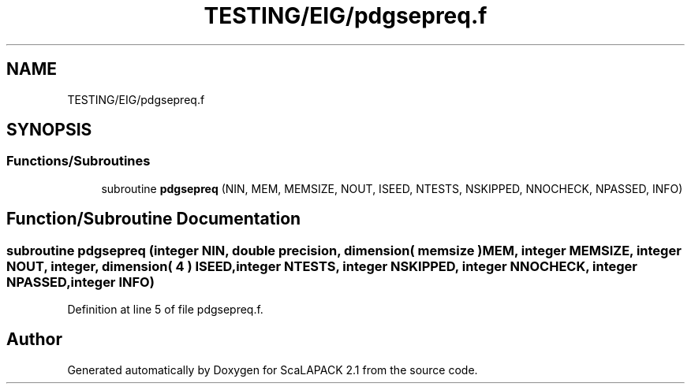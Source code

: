 .TH "TESTING/EIG/pdgsepreq.f" 3 "Sat Nov 16 2019" "Version 2.1" "ScaLAPACK 2.1" \" -*- nroff -*-
.ad l
.nh
.SH NAME
TESTING/EIG/pdgsepreq.f
.SH SYNOPSIS
.br
.PP
.SS "Functions/Subroutines"

.in +1c
.ti -1c
.RI "subroutine \fBpdgsepreq\fP (NIN, MEM, MEMSIZE, NOUT, ISEED, NTESTS, NSKIPPED, NNOCHECK, NPASSED, INFO)"
.br
.in -1c
.SH "Function/Subroutine Documentation"
.PP 
.SS "subroutine pdgsepreq (integer NIN, double precision, dimension( memsize ) MEM, integer MEMSIZE, integer NOUT, integer, dimension( 4 ) ISEED, integer NTESTS, integer NSKIPPED, integer NNOCHECK, integer NPASSED, integer INFO)"

.PP
Definition at line 5 of file pdgsepreq\&.f\&.
.SH "Author"
.PP 
Generated automatically by Doxygen for ScaLAPACK 2\&.1 from the source code\&.
